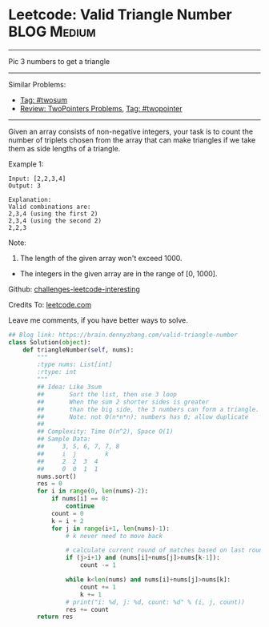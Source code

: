 * Leetcode: Valid Triangle Number                               :BLOG:Medium:
#+STARTUP: showeverything
#+OPTIONS: toc:nil \n:t ^:nil creator:nil d:nil
:PROPERTIES:
:type:     twopointer, twosum
:END:
---------------------------------------------------------------------
Pic 3 numbers to get a triangle
---------------------------------------------------------------------
Similar Problems:
- [[https://brain.dennyzhang.com/tag/twosum][Tag: #twosum]]
- [[https://brain.dennyzhang.com/review-twopointer][Review: TwoPointers Problems]], [[https://brain.dennyzhang.com/tag/twopointer][Tag: #twopointer]]
---------------------------------------------------------------------
Given an array consists of non-negative integers, your task is to count the number of triplets chosen from the array that can make triangles if we take them as side lengths of a triangle.

Example 1:
#+BEGIN_EXAMPLE
Input: [2,2,3,4]
Output: 3

Explanation:
Valid combinations are: 
2,3,4 (using the first 2)
2,3,4 (using the second 2)
2,2,3
#+END_EXAMPLE

Note:
1. The length of the given array won't exceed 1000.
- The integers in the given array are in the range of [0, 1000].

Github: [[url-external:https://github.com/DennyZhang/challenges-leetcode-interesting/tree/master/valid-triangle-number][challenges-leetcode-interesting]]

Credits To: [[url-external:https://leetcode.com/problems/valid-triangle-number/description/][leetcode.com]]

Leave me comments, if you have better ways to solve.

#+BEGIN_SRC python
## Blog link: https://brain.dennyzhang.com/valid-triangle-number
class Solution(object):
    def triangleNumber(self, nums):
        """
        :type nums: List[int]
        :rtype: int
        """
        ## Idea: Like 3sum
        ##       Sort the list, then use 3 loop
        ##       When the sum 2 shorter sides is greater 
        ##       than the big side, the 3 numbers can form a triangle.
        ##       Note: not O(n*n*n); numbers has 0; allow duplicate
        ##
        ## Complexity: Time O(n^2), Space O(1)
        ## Sample Data:
        ##     3, 5, 6, 7, 7, 8
        ##     i  j        k
        ##     2  2  3  4
        ##     0  0  1  1
        nums.sort()
        res = 0
        for i in range(0, len(nums)-2):
            if nums[i] == 0:
                continue
            count = 0
            k = i + 2
            for j in range(i+1, len(nums)-1):
                # k never need to move back

                # calculate current round of matches based on last round
                if (j>i+1) and (nums[i]+nums[j]>nums[k-1]):
                    count -= 1

                while k<len(nums) and nums[i]+nums[j]>nums[k]:
                    count += 1
                    k += 1
                # print("i: %d, j: %d, count: %d" % (i, j, count))
                res += count
        return res
#+END_SRC
